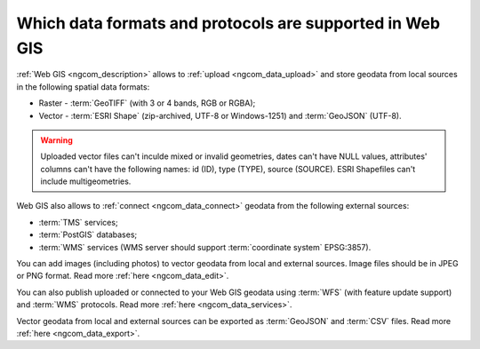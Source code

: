 .. _ngcom_data_types:

Which data formats and protocols are supported in Web GIS
==========================================================

:ref:`Web GIS <ngcom_description>` allows to :ref:`upload <ngcom_data_upload>` and store geodata from local sources in the following spatial data formats:

* Raster - :term:`GeoTIFF` (with 3 or 4 bands, RGB or RGBA);
* Vector - :term:`ESRI Shape` (zip-archived, UTF-8 or Windows-1251) and :term:`GeoJSON` (UTF-8). 

.. warning:: 
	Uploaded vector files can't inculde mixed or invalid geometries, dates can't have NULL values, attributes' columns can't have the following names: id (ID), type (TYPE), source (SOURCE). ESRI Shapefiles can't include multigeometries.

Web GIS also allows to :ref:`connect <ngcom_data_connect>` geodata from the following external sources: 

* :term:`TMS` services;
* :term:`PostGIS` databases;
* :term:`WMS` services (WMS server should support :term:`coordinate system` EPSG:3857).

You can add images (including photos) to vector geodata from local and external sources. Image files should be in JPEG or PNG format. Read more :ref:`here <ngcom_data_edit>`.

You can also publish uploaded or connected to your Web GIS geodata using :term:`WFS` (with feature update support) and :term:`WMS` protocols. Read more :ref:`here <ngcom_data_services>`.

Vector geodata from local and external sources can be exported as :term:`GeoJSON` and :term:`CSV` files. Read more :ref:`here <ngcom_data_export>`.
